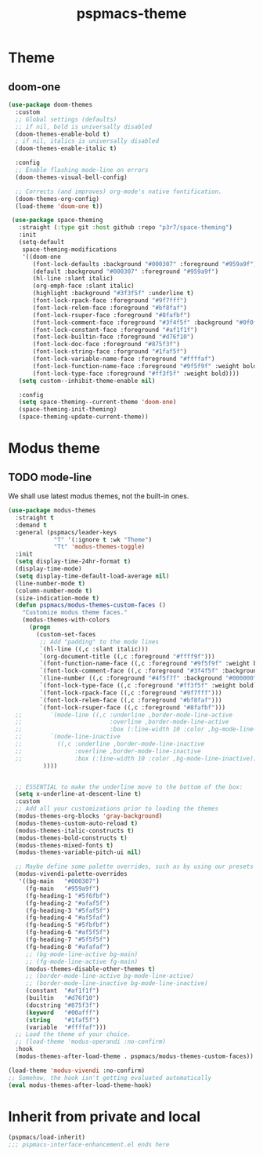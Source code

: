 #+title: pspmacs-theme
#+PROPERTY: header-args :tangle pspmacs-theme.el :mkdirp t :results no :eval no :eval no
#+auto_tangle: t

* Theme
** doom-one
#+begin_src emacs-lisp :tangle no :export no
  (use-package doom-themes
    :custom
    ;; Global settings (defaults)
    ;; if nil, bold is universally disabled
    (doom-themes-enable-bold t)
    ; if nil, italics is universally disabled
    (doom-themes-enable-italic t)

    :config
    ;; Enable flashing mode-line on errors
    (doom-themes-visual-bell-config)

    ;; Corrects (and improves) org-mode's native fontification.
    (doom-themes-org-config)
    (load-theme 'doom-one t))

   (use-package space-theming
     :straight (:type git :host github :repo "p3r7/space-theming")
     :init
     (setq-default
      space-theming-modifications
      '((doom-one
         (font-lock-defaults :background "#000307" :foreground "#959a9f")
         (default :background "#000307" :foreground "#959a9f")
         (hl-line :slant italic)
         (org-emph-face :slant italic)
         (highlight :background "#3f3f5f" :underline t)
         (font-lock-rpack-face :foreground "#9f7fff")
         (font-lock-relem-face :foreground "#bf8faf")
         (font-lock-rsuper-face :foreground "#8fafbf")
         (font-lock-comment-face :foreground "#3f4f5f" :background "#0f0f0f")
         (font-lock-constant-face :foreground "#af1f1f")
         (font-lock-builtin-face :foreground "#d76f10")
         (font-lock-doc-face :foreground "#875f3f")
         (font-lock-string-face :forground "#1faf5f")
         (font-lock-variable-name-face :foreground "#ffffaf")
         (font-lock-function-name-face :foreground "#9f5f9f" :weight bold)
         (font-lock-type-face :foreground "#ff3f5f" :weight bold))))
     (setq custom--inhibit-theme-enable nil)

     :config
     (setq space-theming--current-theme 'doom-one)
     (space-theming-init-theming)
     (space-theming-update-current-theme))
#+end_src

* Modus theme
** TODO mode-line
We shall use latest modus themes, not the built-in ones.
#+begin_src emacs-lisp
  (use-package modus-themes
    :straight t
    :demand t
    :general (pspmacs/leader-keys
               "T" '(:ignore t :wk "Theme")
               "Tt" 'modus-themes-toggle)
    :init
    (setq display-time-24hr-format t)
    (display-time-mode)
    (setq display-time-default-load-average nil)
    (line-number-mode t)
    (column-number-mode t)
    (size-indication-mode t)
    (defun pspmacs/modus-themes-custom-faces ()
      "Customize modus theme faces."
      (modus-themes-with-colors
        (progn
          (custom-set-faces
           ;; Add "padding" to the mode lines
           `(hl-line ((,c :slant italic)))
           `(org-document-title ((,c :foreground "#ffff9f")))
           `(font-function-name-face ((,c :foreground "#9f5f9f" :weight bold)))
           `(font-lock-comment-face ((,c :foreground "#3f4f5f" :background "#0f0f0f")))
           `(line-number ((,c :foreground "#4f5f7f" :background "#000000")))
           `(font-lock-type-face ((,c :foreground "#ff3f5f" :weight bold)))
           `(font-lock-rpack-face ((,c :foreground "#9f7fff")))
           `(font-lock-relem-face ((,c :foreground "#bf8faf")))
           `(font-lock-rsuper-face ((,c :foreground "#8fafbf")))
    ;;        `(mode-line ((,c :underline ,border-mode-line-active
    ;;                         :overline ,border-mode-line-active
    ;;                         :box (:line-width 10 :color ,bg-mode-line-active))))
    ;;        `(mode-line-inactive
    ;;          ((,c :underline ,border-mode-line-inactive
    ;;               :overline ,border-mode-line-inactive
    ;;               :box (:line-width 10 :color ,bg-mode-line-inactive))))
            ))))


    ;; ESSENTIAL to make the underline move to the bottom of the box:
    (setq x-underline-at-descent-line t)
    :custom
    ;; Add all your customizations prior to loading the themes
    (modus-themes-org-blocks 'gray-background)
    (modus-themes-custom-auto-reload t)
    (modus-themes-italic-constructs t)
    (modus-themes-bold-constructs t)
    (modus-themes-mixed-fonts t)
    (modus-themes-variable-pitch-ui nil)

    ;; Maybe define some palette overrides, such as by using our presets
    (modus-vivendi-palette-overrides
     '((bg-main   "#000307")
       (fg-main   "#959a9f")
       (fg-heading-1 "#5f6fbf")
       (fg-heading-2 "#afaf5f")
       (fg-heading-3 "#5faf5f")
       (fg-heading-4 "#af5faf")
       (fg-heading-5 "#5fbfbf")
       (fg-heading-6 "#af5f5f")
       (fg-heading-7 "#5f5f5f")
       (fg-heading-8 "#afafaf")
       ;; (bg-mode-line-active bg-main)
       ;; (fg-mode-line-active fg-main)
       (modus-themes-disable-other-themes t)
       ;; (border-mode-line-active bg-mode-line-active)
       ;; (border-mode-line-inactive bg-mode-line-inactive)
       (constant  "#af1f1f")
       (builtin   "#d76f10")
       (docstring "#875f3f")
       (keyword   "#00afff")
       (string    "#1faf5f")
       (variable  "#ffffaf")))
    ;; Load the theme of your choice.
    ;; (load-theme 'modus-operandi :no-confirm)
    :hook
    (modus-themes-after-load-theme . pspmacs/modus-themes-custom-faces))

  (load-theme 'modus-vivendi :no-confirm)
  ;; Somehow, the hook isn't getting evaluated automatically
  (eval modus-themes-after-load-theme-hook)
#+end_src

* Inherit from private and local
#+begin_src emacs-lisp
  (pspmacs/load-inherit)
  ;;; pspmacs-interface-enhancement.el ends here
#+end_src
